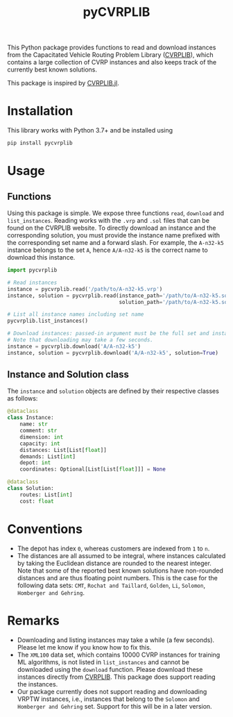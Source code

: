 #+TITLE: pyCVRPLIB
This Python package provides functions to read and download instances from the Capacitated Vehicle Routing Problem Library ([[http://vrp.atd-lab.inf.puc-rio.br/index.php/en/][CVRPLIB]]), which contains a large collection of CVRP instances and also keeps track of the currently best known solutions.

This package is inspired by [[https://github.com/chkwon/CVRPLIB.jl][CVRPLIB.jl]].

* Installation
This library works with Python 3.7+ and be installed using
#+begin_src python
pip install pycvrplib
#+end_src

* Usage
** Functions
Using this package is simple. We expose three functions =read=, =download= and =list_instances=. Reading works with the =.vrp= and =.sol= files that can be found on the CVRPLIB website. To directly download an instance and the corresponding solution, you must provide the instance name prefixed with the corresponding set name and a forward slash. For example, the =A-n32-k5= instance belongs to the set =A=, hence =A/A-n32-k5= is the correct name to download this instance.

#+begin_src python
import pycvrplib

# Read instances
instance = pycvrplib.read('/path/to/A-n32-k5.vrp')
instance, solution = pycvrplib.read(instance_path='/path/to/A-n32-k5.sol',
                                    solution_path='/path/to/A-n32-k5.sol')

# List all instance names including set name
pycvrplib.list_instances()

# Download instances: passed-in argument must be the full set and instance name
# Note that downloading may take a few seconds.
instance = pycvrplib.download('A/A-n32-k5')
instance, solution = pycvrplib.download('A/A-n32-k5', solution=True)
#+end_src

** Instance and Solution class
The =instance= and =solution= objects are defined by their respective classes as follows:
#+begin_src python
@dataclass
class Instance:
    name: str
    comment: str
    dimension: int
    capacity: int
    distances: List[List[float]]
    demands: List[int]
    depot: int
    coordinates: Optional[List[List[float]]] = None

@dataclass
class Solution:
    routes: List[int]
    cost: float
#+end_src


* Conventions
- The depot has index =0=, whereas customers are indexed from =1= to =n=.
- The distances are all assumed to be integral, where instances calculated by taking the Euclidean distance are rounded to the nearest integer. Note that some of the reported best known solutions have non-rounded distances and are thus floating point numbers. This is the case for the following data sets: =CMT=, =Rochat and Taillard=, =Golden=, =Li=, =Solomon=, =Homberger and Gehring=.

* Remarks
- Downloading and listing instances may take a while (a few seconds). Please let me know if you know how to fix this.
- The =XML100= data set, which contains 10000 CVRP instances for training ML algorithms, is not listed in =list_instances= and cannot be downloaded using the =download= function. Please download these instances directly from [[http://vrp.atd-lab.inf.puc-rio.br/index.php/en/][CVRPLIB]]. This package does support reading the instances.
- Our package currently does not support reading and downloading VRPTW instances, i.e., instances that belong to the =Solomon= and =Homberger and Gehring= set. Support for this will be in a later version.

